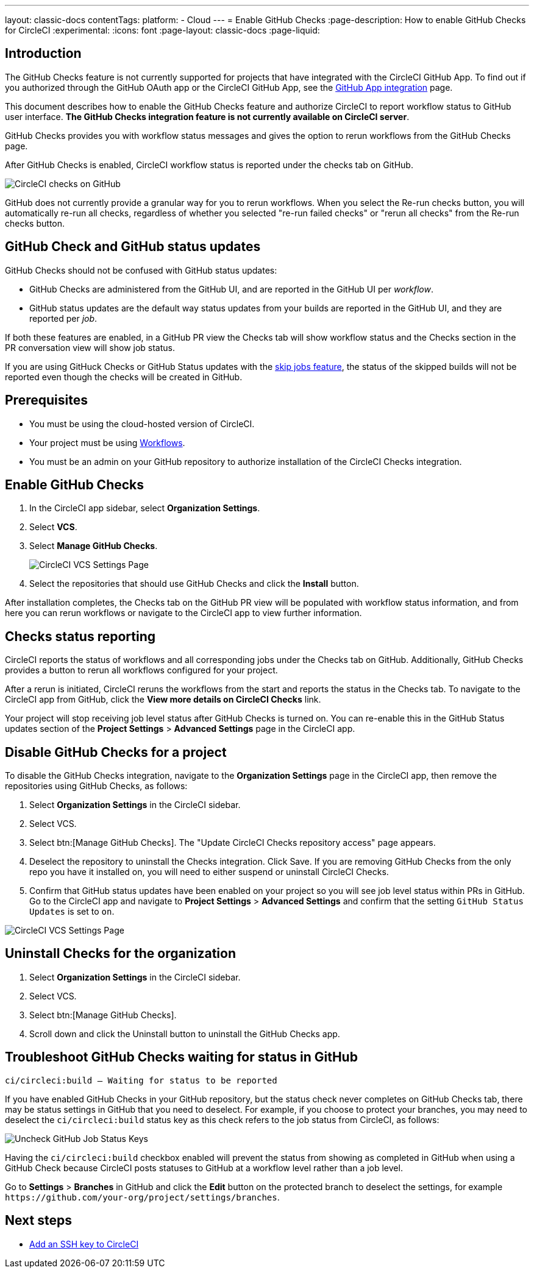 ---
layout: classic-docs
contentTags:
  platform:
    - Cloud
---
= Enable GitHub Checks
:page-description: How to enable GitHub Checks for CircleCI
:experimental:
:icons: font
:page-layout: classic-docs
:page-liquid:

[#introduction]
== Introduction

The GitHub Checks feature is not currently supported for projects that have integrated with the CircleCI GitHub App. To find out if you authorized through the GitHub OAuth app or the CircleCI GitHub App, see the xref:github-apps-integration#[GitHub App integration] page.

This document describes how to enable the GitHub Checks feature and authorize CircleCI to report workflow status to GitHub user interface. *The GitHub Checks integration feature is not currently available on CircleCI server*.

GitHub Checks provides you with workflow status messages and gives the option to rerun workflows from the GitHub Checks page.

After GitHub Checks is enabled, CircleCI workflow status is reported under the checks tab on GitHub.

image::{{site.baseurl}}/assets/img/docs/checks_tab.png[CircleCI checks on GitHub]

GitHub does not currently provide a granular way for you to rerun workflows. When you select the Re-run checks button, you will automatically re-run all checks, regardless of whether you selected "re-run failed checks" or "rerun all checks" from the Re-run checks button.

[#github-check-and-github-status-updates]
== GitHub Check and GitHub status updates

GitHub Checks should not be confused with GitHub status updates:

* GitHub Checks are administered from the GitHub UI, and are reported in the GitHub UI per _workflow_.
* GitHub status updates are the default way status updates from your builds are reported in the GitHub UI, and they are reported per _job_.

If both these features are enabled, in a GitHub PR view the Checks tab will show workflow status and the Checks section in the PR conversation view will show job status.

If you are using GitHuck Checks or GitHub Status updates with the xref:skip-build#skip-jobs[skip jobs feature],
the status of the skipped builds will not be reported even though the checks will be created in GitHub.

[#prerequisites]
== Prerequisites

* You must be using the cloud-hosted version of CircleCI.
* Your project must be using xref:workflows#[Workflows].
* You must be an admin on your GitHub repository to authorize installation of the CircleCI Checks integration.

[#enable-github-checks]
== Enable GitHub Checks

. In the CircleCI app sidebar, select *Organization Settings*.
. Select *VCS*.
. Select *Manage GitHub Checks*.
+
image:{{site.baseurl}}/assets/img/docs/screen_github_checks_new_ui.png[CircleCI VCS Settings Page]
. Select the repositories that should use GitHub Checks and click the *Install* button.

After installation completes, the Checks tab on the GitHub PR view will be populated with workflow status information, and from here you can rerun workflows or navigate to the CircleCI app to view further information.

[#checks-status-reporting]
== Checks status reporting

CircleCI reports the status of workflows and all corresponding jobs under the Checks tab on GitHub. Additionally, GitHub Checks provides a button to rerun all workflows configured for your project.

After a rerun is initiated, CircleCI reruns the workflows from the start and reports the status in the Checks tab. To navigate to the CircleCI app from GitHub, click the *View more details on CircleCI Checks* link.

Your project will stop receiving job level status after GitHub Checks is turned on. You can re-enable this in the GitHub Status updates section of the *Project Settings* > *Advanced Settings* page in the CircleCI app.

[#disable-github-checks-for-a-project]
== Disable GitHub Checks for a project

To disable the GitHub Checks integration, navigate to the *Organization Settings* page in the CircleCI app, then remove the repositories using GitHub Checks, as follows:

. Select *Organization Settings* in the CircleCI sidebar.
. Select VCS.
. Select btn:[Manage GitHub Checks]. The "Update CircleCI Checks repository access" page appears.
. Deselect the repository to uninstall the Checks integration. Click Save. If you are removing GitHub Checks from the only repo you have it installed on, you will need to either suspend or uninstall CircleCI Checks.
. Confirm that GitHub status updates have been enabled on your project so you will see job level status within PRs in GitHub. Go to the CircleCI app and navigate to *Project Settings* > *Advanced Settings* and confirm that the setting `GitHub Status Updates` is set to `on`.

image::{{site.baseurl}}/assets/img/docs/screen_github_checks_disable_new_ui.png[CircleCI VCS Settings Page]

[#uninstall-checks-for-the-organization]
== Uninstall Checks for the organization

. Select *Organization Settings* in the CircleCI sidebar.
. Select VCS.
. Select btn:[Manage GitHub Checks].
. Scroll down and click the Uninstall button to uninstall the GitHub Checks app.

[#troubleshoot-github-checks-waiting-for-status-in-github]
== Troubleshoot GitHub Checks waiting for status in GitHub

[,shell]
----
ci/circleci:build — Waiting for status to be reported
----

If you have enabled GitHub Checks in your GitHub repository, but the status check never completes on GitHub Checks tab, there may be status settings in GitHub that you need to deselect. For example, if you choose to protect your branches, you may need to deselect the `ci/circleci:build` status key as this check refers to the job status from CircleCI, as follows:

image::{{site.baseurl}}/assets/img/docs/github_job_status.png[Uncheck GitHub Job Status Keys]

Having the `ci/circleci:build` checkbox enabled will prevent the status from showing as completed in GitHub when using a GitHub Check because CircleCI posts statuses to GitHub at a workflow level rather than a job level.

Go to *Settings* > *Branches* in GitHub and click the *Edit* button on the protected branch to deselect the settings, for example `+https://github.com/your-org/project/settings/branches+`.

[#next-steps]
== Next steps

* xref:add-ssh-key#[Add an SSH key to CircleCI]
